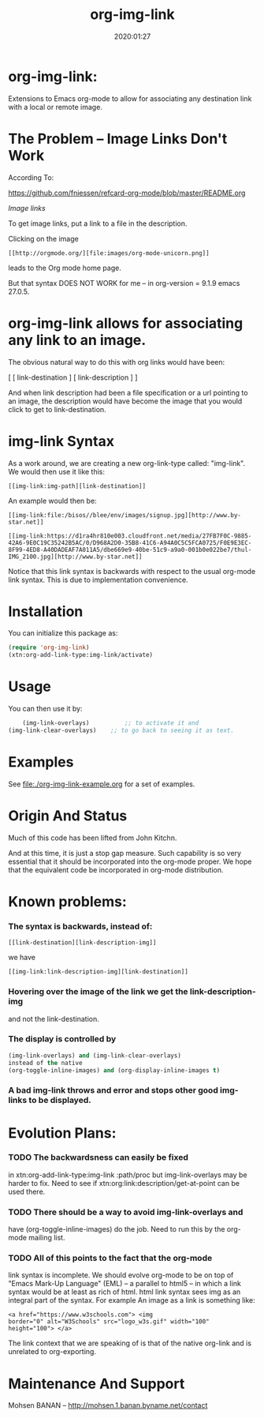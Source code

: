 #+TITLE: org-img-link
#+description: Extensions To Emacs org-mode to allow for associating any destination link with an image (local or remote).
#+date: 2020:01:27
#+OPTIONS: toc:nil


* org-img-link:

Extensions to Emacs org-mode to allow for associating any destination link with a local or remote image.

#+TOC: headlines 2 

* The Problem -- Image Links Don't Work

According To:

https://github.com/fniessen/refcard-org-mode/blob/master/README.org

/Image links/

To get image links, put a link to a file in the description.

Clicking on the image
#+begin_example
 [[http://orgmode.org/][file:images/org-mode-unicorn.png]]
#+end_example
leads to the Org mode home page.

But that syntax DOES NOT WORK for me -- in org-version = 9.1.9 emacs 27.0.5.
# (insert (org-version))


* org-img-link  allows for associating any link to an image.

  The obvious natural way to do this with org links would have been:

  [ [ link-destination ] [ link-description ] ]

  And when link description had been a file specification or a url
  pointing to an image, the description would have become the image
  that you would click to get to link-destination.

* img-link Syntax

  As a work around, we are creating a new org-link-type called:
  "img-link". 
  We would then use it like this:
#+begin_example
  [[img-link:img-path][link-destination]] 
#+end_example

  An example would then be:

#+begin_example
  [[img-link:file:/bisos//blee/env/images/signup.jpg][http://www.by-star.net]]

  [[img-link:https://d1ra4hr810e003.cloudfront.net/media/27FB7F0C-9885-42A6-9E0C19C35242B5AC/0/D968A2D0-35B8-41C6-A94A0C5C5FCA0725/F0E9E3EC-8F99-4ED8-A40DADEAF7A011A5/dbe669e9-40be-51c9-a9a0-001b0e022be7/thul-IMG_2100.jpg][http://www.by-star.net]]
#+end_example

Notice that this link syntax is backwards with respect to the usual org-mode link syntax.
This is due to implementation convenience.

* Installation

  You can initialize this package as:
#+BEGIN_SRC emacs-lisp
     (require 'org-img-link)
     (xtn:org-add-link-type:img-link/activate)
#+END_SRC

* Usage

  You can then use it by:
#+BEGIN_SRC emacs-lisp
        (img-link-overlays)          ;; to activate it and 
	(img-link-clear-overlays)    ;; to go back to seeing it as text.
#+END_SRC

* Examples

See [[file:./org-img-link-example.org]] for a set of examples.


* Origin And Status

  Much of this code has been lifted from John Kitchn.

  And at this time, it is just a stop gap measure.  Such capability is
  so very essential that it should be incorporated into the org-mode
  proper. We hope that the equivalent code be incorporated in org-mode
  distribution.

* Known problems:

*** The syntax is backwards, instead of:
   
#+begin_example 
    [[link-destination][link-description-img]]
#+end_example
    we have 
#+begin_example
    [[img-link:link-description-img][link-destination]]
#+end_example

*** Hovering over the image of the link we get the link-description-img   
    and not the link-destination.

*** The display is controlled by 
#+BEGIN_SRC emacs-lisp
    (img-link-overlays) and (img-link-clear-overlays)
    instead of the native 
    (org-toggle-inline-images) and (org-display-inline-images t)
#+END_SRC

*** A bad img-link throws and error and stops other good img-links to be displayed.


* Evolution Plans:

*** TODO The backwardsness can easily be fixed 
    in xtn:org-add-link-type:img-link :path/proc
    but img-link-overlays may be harder to fix. 
    Need to see if xtn:org:link:description/get-at-point
    can be used there.

*** TODO There should be a way to avoid img-link-overlays and
    have (org-toggle-inline-images) do the job. 
    Need to run this by the org-mode mailing list.

*** TODO All of this points to the fact that the org-mode
    link syntax is incomplete. We should evolve org-mode to be on top
    of "Emacs Mark-Up Language" (EML) -- a parallel to html5 -- in
    which a link syntax would be at least as rich of html.  html link
    syntax sees img as an integral part of the syntax.  For example An
    image as a link is something like:
#+begin_example
    <a href="https://www.w3schools.com"> <img
    border="0" alt="W3Schools" src="logo_w3s.gif" width="100"
    height="100"> </a>
#+end_example

    The link context that we are speaking of is that of the native
    org-link and is unrelated to org-exporting.


* Maintenance And Support

  Mohsen BANAN -- http://mohsen.1.banan.byname.net/contact

